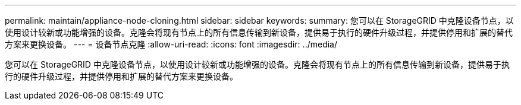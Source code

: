 ---
permalink: maintain/appliance-node-cloning.html 
sidebar: sidebar 
keywords:  
summary: 您可以在 StorageGRID 中克隆设备节点，以使用设计较新或功能增强的设备。克隆会将现有节点上的所有信息传输到新设备，提供易于执行的硬件升级过程，并提供停用和扩展的替代方案来更换设备。 
---
= 设备节点克隆
:allow-uri-read: 
:icons: font
:imagesdir: ../media/


[role="lead"]
您可以在 StorageGRID 中克隆设备节点，以使用设计较新或功能增强的设备。克隆会将现有节点上的所有信息传输到新设备，提供易于执行的硬件升级过程，并提供停用和扩展的替代方案来更换设备。
